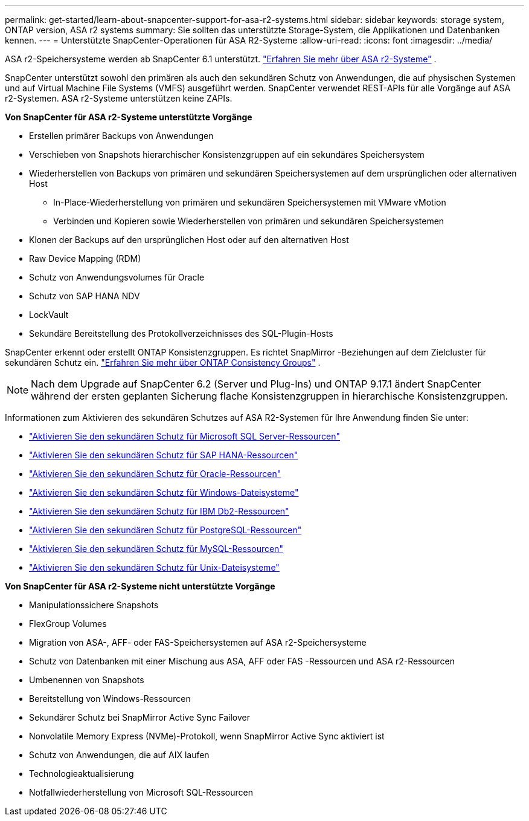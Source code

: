---
permalink: get-started/learn-about-snapcenter-support-for-asa-r2-systems.html 
sidebar: sidebar 
keywords: storage system, ONTAP version, ASA r2 systems 
summary: Sie sollten das unterstützte Storage-System, die Applikationen und Datenbanken kennen. 
---
= Unterstützte SnapCenter-Operationen für ASA R2-Systeme
:allow-uri-read: 
:icons: font
:imagesdir: ../media/


[role="lead"]
ASA r2-Speichersysteme werden ab SnapCenter 6.1 unterstützt. https://docs.netapp.com/us-en/asa-r2/get-started/learn-about.html["Erfahren Sie mehr über ASA r2-Systeme"^] .

SnapCenter unterstützt sowohl den primären als auch den sekundären Schutz von Anwendungen, die auf physischen Systemen und auf Virtual Machine File Systems (VMFS) ausgeführt werden.  SnapCenter verwendet REST-APIs für alle Vorgänge auf ASA r2-Systemen.  ASA r2-Systeme unterstützen keine ZAPIs.

*Von SnapCenter für ASA r2-Systeme unterstützte Vorgänge*

* Erstellen primärer Backups von Anwendungen
* Verschieben von Snapshots hierarchischer Konsistenzgruppen auf ein sekundäres Speichersystem
* Wiederherstellen von Backups von primären und sekundären Speichersystemen auf dem ursprünglichen oder alternativen Host
+
** In-Place-Wiederherstellung von primären und sekundären Speichersystemen mit VMware vMotion
** Verbinden und Kopieren sowie Wiederherstellen von primären und sekundären Speichersystemen


* Klonen der Backups auf den ursprünglichen Host oder auf den alternativen Host
* Raw Device Mapping (RDM)
* Schutz von Anwendungsvolumes für Oracle
* Schutz von SAP HANA NDV
* LockVault
* Sekundäre Bereitstellung des Protokollverzeichnisses des SQL-Plugin-Hosts


SnapCenter erkennt oder erstellt ONTAP Konsistenzgruppen.  Es richtet SnapMirror -Beziehungen auf dem Zielcluster für sekundären Schutz ein. https://docs.netapp.com/us-en/ontap/consistency-groups["Erfahren Sie mehr über ONTAP Consistency Groups"^] .


NOTE: Nach dem Upgrade auf SnapCenter 6.2 (Server und Plug-Ins) und ONTAP 9.17.1 ändert SnapCenter während der ersten geplanten Sicherung flache Konsistenzgruppen in hierarchische Konsistenzgruppen.

Informationen zum Aktivieren des sekundären Schutzes auf ASA R2-Systemen für Ihre Anwendung finden Sie unter:

* https://docs.netapp.com/us-en/snapcenter/protect-scsql/create-resource-groups-secondary-protection-for-asa-r2-mssql-resources.html["Aktivieren Sie den sekundären Schutz für Microsoft SQL Server-Ressourcen"]
* https://docs.netapp.com/us-en/snapcenter/protect-hana/create-resource-groups-secondary-protection-for-asa-r2-hana-resources.html["Aktivieren Sie den sekundären Schutz für SAP HANA-Ressourcen"]
* https://docs.netapp.com/us-en/snapcenter/protect-sco/create-resource-groups-secondary-protection-for-asa-r2-oracle-resources.html["Aktivieren Sie den sekundären Schutz für Oracle-Ressourcen"]
* https://docs.netapp.com/us-en/snapcenter/protect-scw/create-resource-groups-secondary-protection-for-asa-r2-windows-file-systems.html["Aktivieren Sie den sekundären Schutz für Windows-Dateisysteme"]
* https://docs.netapp.com/us-en/snapcenter/protect-db2/create-resource-groups-secondary-protection-for-asa-r2-db2-resources.html["Aktivieren Sie den sekundären Schutz für IBM Db2-Ressourcen"]
* https://docs.netapp.com/us-en/snapcenter/protect-postgresql/create-resource-groups-secondary-protection-for-asa-r2-postgresql-resources.html["Aktivieren Sie den sekundären Schutz für PostgreSQL-Ressourcen"]
* https://docs.netapp.com/us-en/snapcenter/protect-mysql/create-resource-groups-secondary-protection-for-asa-r2-mysql-resources.html["Aktivieren Sie den sekundären Schutz für MySQL-Ressourcen"]
* https://docs.netapp.com/us-en/snapcenter/protect-scu/create-resource-groups-secondary-protection-for-asa-r2-unix-resources.html["Aktivieren Sie den sekundären Schutz für Unix-Dateisysteme"]


*Von SnapCenter für ASA r2-Systeme nicht unterstützte Vorgänge*

* Manipulationssichere Snapshots
* FlexGroup Volumes
* Migration von ASA-, AFF- oder FAS-Speichersystemen auf ASA r2-Speichersysteme
* Schutz von Datenbanken mit einer Mischung aus ASA, AFF oder FAS -Ressourcen und ASA r2-Ressourcen
* Umbenennen von Snapshots
* Bereitstellung von Windows-Ressourcen
* Sekundärer Schutz bei SnapMirror Active Sync Failover
* Nonvolatile Memory Express (NVMe)-Protokoll, wenn SnapMirror Active Sync aktiviert ist
* Schutz von Anwendungen, die auf AIX laufen
* Technologieaktualisierung
* Notfallwiederherstellung von Microsoft SQL-Ressourcen

